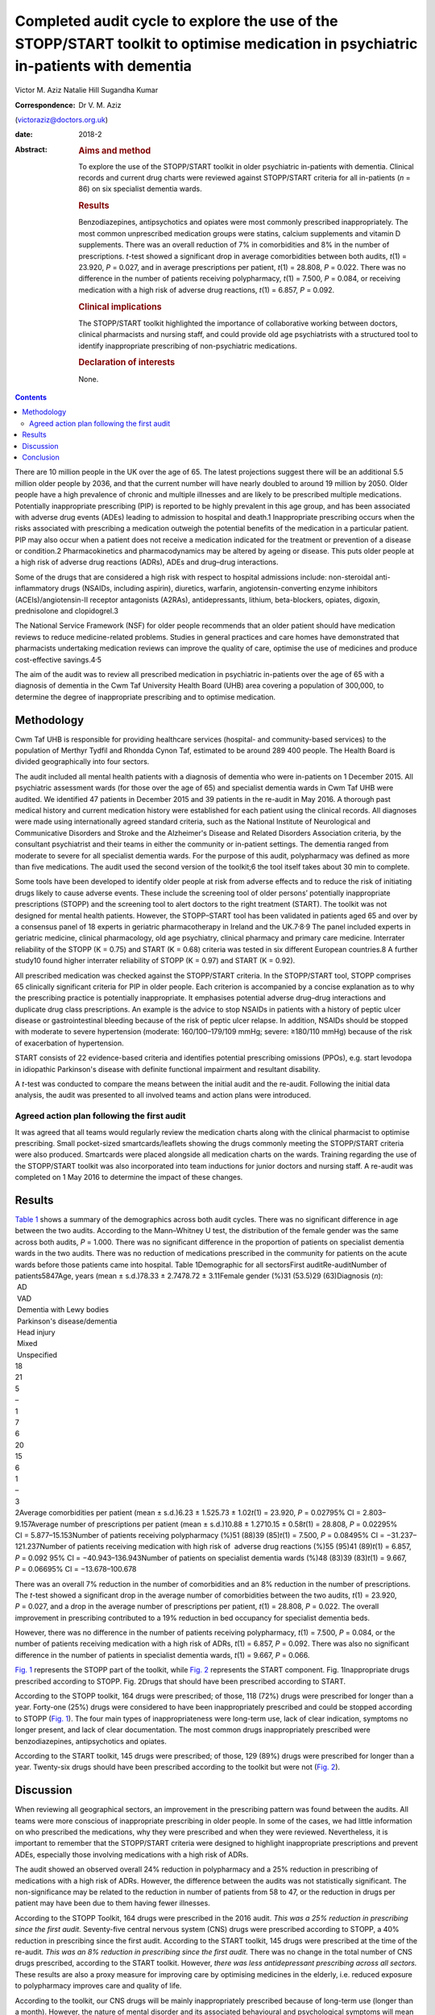 ===================================================================================================================================
Completed audit cycle to explore the use of the STOPP/START toolkit to optimise medication in psychiatric in-patients with dementia
===================================================================================================================================



Victor M. Aziz
Natalie Hill
Sugandha Kumar

:Correspondence: Dr V. M. Aziz
(victoraziz@doctors.org.uk)

:date: 2018-2

:Abstract:
   .. rubric:: Aims and method
      :name: sec_a1

   To explore the use of the STOPP/START toolkit in older psychiatric
   in-patients with dementia. Clinical records and current drug charts
   were reviewed against STOPP/START criteria for all in-patients (*n* =
   86) on six specialist dementia wards.

   .. rubric:: Results
      :name: sec_a2

   Benzodiazepines, antipsychotics and opiates were most commonly
   prescribed inappropriately. The most common unprescribed medication
   groups were statins, calcium supplements and vitamin D supplements.
   There was an overall reduction of 7% in comorbidities and 8% in the
   number of prescriptions. *t*-test showed a significant drop in
   average comorbidities between both audits, *t*\ (1) = 23.920, *P* =
   0.027, and in average prescriptions per patient, *t*\ (1) = 28.808,
   *P* = 0.022. There was no difference in the number of patients
   receiving polypharmacy, *t*\ (1) = 7.500, *P* = 0.084, or receiving
   medication with a high risk of adverse drug reactions, *t*\ (1) =
   6.857, *P* = 0.092.

   .. rubric:: Clinical implications
      :name: sec_a3

   The STOPP/START toolkit highlighted the importance of collaborative
   working between doctors, clinical pharmacists and nursing staff, and
   could provide old age psychiatrists with a structured tool to
   identify inappropriate prescribing of non-psychiatric medications.

   .. rubric:: Declaration of interests
      :name: sec_a4

   None.


.. contents::
   :depth: 3
..

There are 10 million people in the UK over the age of 65. The latest
projections suggest there will be an additional 5.5 million older people
by 2036, and that the current number will have nearly doubled to around
19 million by 2050. Older people have a high prevalence of chronic and
multiple illnesses and are likely to be prescribed multiple medications.
Potentially inappropriate prescribing (PIP) is reported to be highly
prevalent in this age group, and has been associated with adverse drug
events (ADEs) leading to admission to hospital and death.1 Inappropriate
prescribing occurs when the risks associated with prescribing a
medication outweigh the potential benefits of the medication in a
particular patient. PIP may also occur when a patient does not receive a
medication indicated for the treatment or prevention of a disease or
condition.2 Pharmacokinetics and pharmacodynamics may be altered by
ageing or disease. This puts older people at a high risk of adverse drug
reactions (ADRs), ADEs and drug–drug interactions.

Some of the drugs that are considered a high risk with respect to
hospital admissions include: non-steroidal anti-inflammatory drugs
(NSAIDs, including aspirin), diuretics, warfarin, angiotensin-converting
enzyme inhibitors (ACEIs)/angiotensin-II receptor antagonists (A2RAs),
antidepressants, lithium, beta-blockers, opiates, digoxin, prednisolone
and clopidogrel.3

The National Service Framework (NSF) for older people recommends that an
older patient should have medication reviews to reduce medicine-related
problems. Studies in general practices and care homes have demonstrated
that pharmacists undertaking medication reviews can improve the quality
of care, optimise the use of medicines and produce cost-effective
savings.4\ :sup:`,`\ 5

The aim of the audit was to review all prescribed medication in
psychiatric in-patients over the age of 65 with a diagnosis of dementia
in the Cwm Taf University Health Board (UHB) area covering a population
of 300,000, to determine the degree of inappropriate prescribing and to
optimise medication.

.. _sec1:

Methodology
===========

Cwm Taf UHB is responsible for providing healthcare services (hospital-
and community-based services) to the population of Merthyr Tydfil and
Rhondda Cynon Taf, estimated to be around 289 400 people. The Health
Board is divided geographically into four sectors.

The audit included all mental health patients with a diagnosis of
dementia who were in-patients on 1 December 2015. All psychiatric
assessment wards (for those over the age of 65) and specialist dementia
wards in Cwm Taf UHB were audited. We identified 47 patients in December
2015 and 39 patients in the re-audit in May 2016. A thorough past
medical history and current medication history were established for each
patient using the clinical records. All diagnoses were made using
internationally agreed standard criteria, such as the National Institute
of Neurological and Communicative Disorders and Stroke and the
Alzheimer's Disease and Related Disorders Association criteria, by the
consultant psychiatrist and their teams in either the community or
in-patient settings. The dementia ranged from moderate to severe for all
specialist dementia wards. For the purpose of this audit, polypharmacy
was defined as more than five medications. The audit used the second
version of the toolkit;6 the tool itself takes about 30 min to complete.

Some tools have been developed to identify older people at risk from
adverse effects and to reduce the risk of initiating drugs likely to
cause adverse events. These include the screening tool of older persons’
potentially inappropriate prescriptions (STOPP) and the screening tool
to alert doctors to the right treatment (START). The toolkit was not
designed for mental health patients. However, the STOPP–START tool has
been validated in patients aged 65 and over by a consensus panel of 18
experts in geriatric pharmacotherapy in Ireland and the
UK.7\ :sup:`,`\ 8\ :sup:`,`\ 9 The panel included experts in geriatric
medicine, clinical pharmacology, old age psychiatry, clinical pharmacy
and primary care medicine. Interrater reliability of the STOPP
(K = 0.75) and START (K = 0.68) criteria was tested in six different
European countries.8 A further study10 found higher interrater
reliability of STOPP (K = 0.97) and START (K = 0.92).

All prescribed medication was checked against the STOPP/START criteria.
In the STOPP/START tool, STOPP comprises 65 clinically significant
criteria for PIP in older people. Each criterion is accompanied by a
concise explanation as to why the prescribing practice is potentially
inappropriate. It emphasises potential adverse drug–drug interactions
and duplicate drug class prescriptions. An example is the advice to stop
NSAIDs in patients with a history of peptic ulcer disease or
gastrointestinal bleeding because of the risk of peptic ulcer relapse.
In addition, NSAIDs should be stopped with moderate to severe
hypertension (moderate: 160/100–179/109 mmHg; severe: ≥180/110 mmHg)
because of the risk of exacerbation of hypertension.

START consists of 22 evidence-based criteria and identifies potential
prescribing omissions (PPOs), e.g. start levodopa in idiopathic
Parkinson's disease with definite functional impairment and resultant
disability.

A *t*-test was conducted to compare the means between the initial audit
and the re-audit. Following the initial data analysis, the audit was
presented to all involved teams and action plans were introduced.

.. _sec1-1:

Agreed action plan following the first audit
--------------------------------------------

It was agreed that all teams would regularly review the medication
charts along with the clinical pharmacist to optimise prescribing. Small
pocket-sized smartcards/leaflets showing the drugs commonly meeting the
STOPP/START criteria were also produced. Smartcards were placed
alongside all medication charts on the wards. Training regarding the use
of the STOPP/START toolkit was also incorporated into team inductions
for junior doctors and nursing staff. A re-audit was completed on 1 May
2016 to determine the impact of these changes.

.. _sec2:

Results
=======

| `Table 1 <#tab01>`__ shows a summary of the demographics across both
  audit cycles. There was no significant difference in age between the
  two audits. According to the Mann–Whitney U test, the distribution of
  the female gender was the same across both audits, *P* = 1.000. There
  was no significant difference in the proportion of patients on
  specialist dementia wards in the two audits. There was no reduction of
  medications prescribed in the community for patients on the acute
  wards before those patients came into hospital. Table 1Demographic for
  all sectorsFirst auditRe-auditNumber of patients5847Age, years
  (mean ± s.d.)78.33 ± 2.7478.72 ± 3.11Female gender (%)31 (53.5)29
  (63)Diagnosis (*n*):
|  AD
|  VAD
|  Dementia with Lewy bodies
|  Parkinson's disease/dementia
|  Head injury
|  Mixed
|  Unspecified
| 18
| 21
| 5
| –
| 1
| 7
| 6
| 20
| 15
| 6
| 1
| –
| 3
| 2Average comorbidities per patient
  (mean ± s.d.)6.23 ± 1.525.73 ± 1.02\ *t*\ (1) = 23.920, *P* = 0.02795%
  CI = 2.803–9.157Average number of prescriptions per patient
  (mean ± s.d.)10.88 ± 1.2710.15 ± 0.58\ *t*\ (1) = 28.808,
  *P* = 0.02295% CI = 5.877–15.153Number of patients receiving
  polypharmacy (%)51 (88)39 (85)\ *t*\ (1) = 7.500, *P* = 0.08495%
  CI = −31.237–121.237Number of patients receiving medication with high
  risk of  adverse drug reactions (%)55 (95)41 (89)\ *t*\ (1) = 6.857,
  *P* = 0.092 95% CI = −40.943–136.943Number of patients on specialist
  dementia wards (%)48 (83)39 (83)\ *t*\ (1) = 9.667, *P* = 0.06695%
  CI = −13.678–100.678

There was an overall 7% reduction in the number of comorbidities and an
8% reduction in the number of prescriptions. The *t*-test showed a
significant drop in the average number of comorbidities between the two
audits, *t*\ (1) = 23.920, *P* = 0.027, and a drop in the average number
of prescriptions per patient, *t*\ (1) = 28.808, *P* = 0.022. The
overall improvement in prescribing contributed to a 19% reduction in bed
occupancy for specialist dementia beds.

However, there was no difference in the number of patients receiving
polypharmacy, *t*\ (1) = 7.500, *P* = 0.084, or the number of patients
receiving medication with a high risk of ADRs, *t*\ (1) = 6.857,
*P* = 0.092. There was also no significant difference in the number of
patients in specialist dementia wards, *t*\ (1) = 9.667, *P* = 0.066.

`Fig. 1 <#fig01>`__ represents the STOPP part of the toolkit, while
`Fig. 2 <#fig02>`__ represents the START component. Fig. 1Inappropriate
drugs prescribed according to STOPP. Fig. 2Drugs that should have been
prescribed according to START.

According to the STOPP toolkit, 164 drugs were prescribed; of those, 118
(72%) drugs were prescribed for longer than a year. Forty-one (25%)
drugs were considered to have been inappropriately prescribed and could
be stopped according to STOPP (`Fig. 1 <#fig01>`__). The four main types
of inappropriateness were long-term use, lack of clear indication,
symptoms no longer present, and lack of clear documentation. The most
common drugs inappropriately prescribed were benzodiazepines,
antipsychotics and opiates.

According to the START toolkit, 145 drugs were prescribed; of those, 129
(89%) drugs were prescribed for longer than a year. Twenty-six drugs
should have been prescribed according to the toolkit but were not (`Fig.
2 <#fig02>`__).

.. _sec3:

Discussion
==========

When reviewing all geographical sectors, an improvement in the
prescribing pattern was found between the audits. All teams were more
conscious of inappropriate prescribing in older people. In some of the
cases, we had little information on who prescribed the medications, why
they were prescribed and when they were reviewed. Nevertheless, it is
important to remember that the STOPP/START criteria were designed to
highlight inappropriate prescriptions and prevent ADEs, especially those
involving medications with a high risk of ADRs.

The audit showed an observed overall 24% reduction in polypharmacy and a
25% reduction in prescribing of medications with a high risk of ADRs.
However, the difference between the audits was not statistically
significant. The non-significance may be related to the reduction in
number of patients from 58 to 47, or the reduction in drugs per patient
may have been due to them having fewer illnesses.

According to the STOPP Toolkit, 164 drugs were prescribed in the 2016
audit. *This was a 25% reduction in prescribing since the first audit.*
Seventy-five central nervous system (CNS) drugs were prescribed
according to STOPP, a 40% reduction in prescribing since the first
audit. According to the START toolkit, 145 drugs were prescribed at the
time of the re-audit. *This was an 8% reduction in prescribing since the
first audit.* There was no change in the total number of CNS drugs
prescribed, according to the START toolkit. However, *there was less
antidepressant prescribing across all sectors.* These results are also a
proxy measure for improving care by optimising medicines in the elderly,
i.e. reduced exposure to polypharmacy improves care and quality of life.

According to the toolkit, our CNS drugs will be mainly inappropriately
prescribed because of long-term use (longer than a month). However, the
nature of mental disorder and its associated behavioural and
psychological symptoms will mean that it is appropriate for our patient
groups to be on longer-term medication. The multiple comorbidities will
also add to the complexity of those patients and their management.

Another important observation is that adequate documentation is very
much needed to clarify the target symptoms and the rationale for
prescribing. It is important for all the teams to review medications and
their appropriateness as part of the weekly ward round and monthly
clinical pharmacist input. It is important to continue to raise
awareness of the STOPP/START tool and to encourage its use by doctors
and pharmacists, in order to promote safe prescribing among older
patients.

Prescribers should not feel overwhelmed when reviewing multiple
medications prescribed for older people. The STOPP/START tool has been
proven to be a useful framework.

The audit has provided the foundations of a good multidisciplinary
relationship between medical, nursing and pharmacy staff, which has not
only benefited the in-patients but also demonstrated how a
multidisciplinary team can stop inappropriate prescribing in older
patients. It is clear that we can improve the care and safety of such
patients by optimising their medicines. This will also have a secondary
economic impact by producing an annual cost saving. The additional cost
benefits in preventing adverse effects and associated medical treatment
should be included in any basic financial evaluation. These additional
benefits are likely to be substantial in economic and human terms. The
benefits of the medical and pharmaceutical perspectives working together
as a team were both additive and synergistic.

The audit also highlighted the need to facilitate greater collaboration
with a clinical pharmacist and the older person's physician/general
practitioner to provide better care for older psychiatric patients. As
the toolkit looked at the prescribing pattern, it does not include the
patients’ views or their families’ opinion about drugs. However, shared
decision-making should be always a priority for clinical teams. As the
audit reflects a cross-section of old age psychiatry, we believe that
the results are generalisable. It will be useful in the future for a
well-designed research study to be conducted in old age psychiatry
covering multiple areas or larger community and in-patient settings to
test that assumption.

The small pocket-sized smartcards/leaflets showing the drugs commonly
meeting the STOPP/START criteria proved useful on all wards. Introducing
the toolkit at junior doctor induction has also been beneficial.

.. _sec4:

Conclusion
==========

Inappropriate prescribing occurs when the risks associated with
prescribing a medication outweigh the potential benefits of the
medication in a particular patient. PIP may also occur when a patient
does not receive a medication indicated for the treatment or prevention
of a disease or condition. The STOPP/START criteria have been used to
review the medication profiles in various settings worldwide.
STOPP/START criteria are validated, reliable systems-based criteria for
PIP. The STOPP criteria significantly predict ADEs, and the application
of the STOPP/START toolkit improves medication appropriateness and
probably reduces/prevents adverse events. The STOPP/START criteria are
*not* the complete answer to preventing medication errors, but they help
to optimise pharmacotherapy at the point of initiation and at routine
medication review. The use of the STOPP/START toolkit can also have a
positive impact by reducing prescribing errors. Sustaining these changes
will require continued efforts to maintain prescriber awareness of the
STOPP/START toolkit.

**Dr Victor M. Aziz**, Consultant Psychiatrist, Cwm Taf UHB, Wales, UK;
**Dr Natalie Hill**, ST6 in Old Age Psychiatry, Wales Deanery, UK; **Dr
Sugandha Kumar**, ST6 in Old Age Psychiatry, Wales Deanery, UK.

